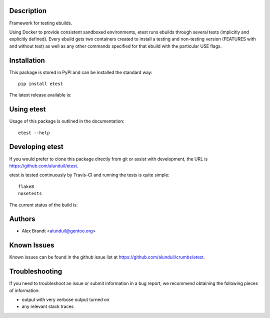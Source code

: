 Description
===========

Framework for testing ebuilds.

Using Docker to provide consistent sandboxed environments, etest runs ebuilds
through several tests (implicitly and explicitly defined).  Every ebuild gets
two containers created to install a testing and non-testing version (FEATURES
with and without test) as well as any other commands specified for that ebuild
with the particular USE flags.

Installation
============

This package is stored in PyPI and can be installed the standard way::

    pip install etest

The latest release available is:

.. image:: https://badge.fury.io/py/etest.png
    :target: http://badge.fury.io/py/etest

Using etest
===========

Usage of this package is outlined in the documentation::

    etest --help

Developing etest
================

If you would prefer to clone this package directly from git or assist with 
development, the URL is https://github.com/alunduil/etest.

etest is tested continuously by Travis-CI and running the tests is quite 
simple::

    flake8
    nosetests

The current status of the build is:

.. image:: https://secure.travis-ci.org/alunduil/etest.png?branch=master
   :target: http://travis-ci.org/alunduil/etest

Authors
=======

* Alex Brandt <alunduil@gentoo.org>

Known Issues
============

Known issues can be found in the github issue list at
https://github.com/alunduil/crumbs/etest.

Troubleshooting
===============

If you need to troubleshoot an issue or submit information in a bug report, we
recommend obtaining the following pieces of information:

* output with very verbose output turned on
* any relevant stack traces

